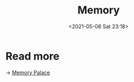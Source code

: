 :PROPERTIES:
:ID:       95CF7914-557C-4C12-A5B6-EDC87360A2E4
:END:
#+HUGO_BASE_DIR: ../
#+TITLE: Memory
#+DATE: <2021-05-08 Sat 23:18>
#+HUGO_AUTO_SET_LASTMOD: t
#+HUGO_TAGS: 
#+HUGO_CATEGORIES: 
#+HUGO_DRAFT: false
* Read more
-> [[https://jason.giveupenglish.com/brain/2014/04/22/memory-palace.html][Memory Palace]]
